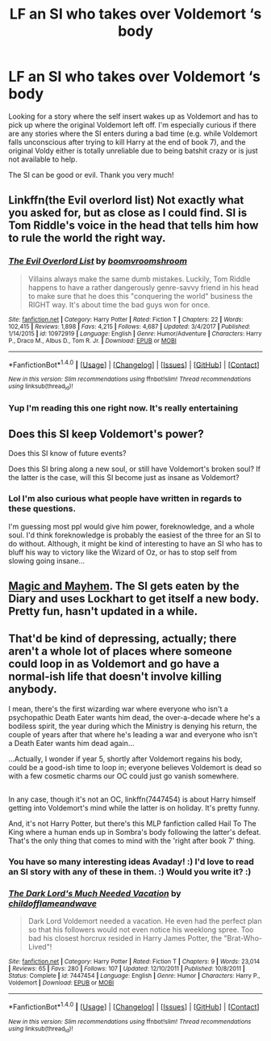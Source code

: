 #+TITLE: LF an SI who takes over Voldemort ‘s body

* LF an SI who takes over Voldemort ‘s body
:PROPERTIES:
:Author: epsi10n
:Score: 4
:DateUnix: 1517763344.0
:DateShort: 2018-Feb-04
:FlairText: Request
:END:
Looking for a story where the self insert wakes up as Voldemort and has to pick up where the original Voldemort left off. I'm especially curious if there are any stories where the SI enters during a bad time (e.g. while Voldemort falls unconscious after trying to kill Harry at the end of book 7), and the original Voldy either is totally unreliable due to being batshit crazy or is just not available to help.

The SI can be good or evil. Thank you very much!


** Linkffn(the Evil overlord list) Not exactly what you asked for, but as close as I could find. SI is Tom Riddle's voice in the head that tells him how to rule the world the right way.
:PROPERTIES:
:Author: heavy__rain
:Score: 4
:DateUnix: 1517767282.0
:DateShort: 2018-Feb-04
:END:

*** [[http://www.fanfiction.net/s/10972919/1/][*/The Evil Overlord List/*]] by [[https://www.fanfiction.net/u/5953312/boomvroomshroom][/boomvroomshroom/]]

#+begin_quote
  Villains always make the same dumb mistakes. Luckily, Tom Riddle happens to have a rather dangerously genre-savvy friend in his head to make sure that he does this "conquering the world" business the RIGHT way. It's about time the bad guys won for once.
#+end_quote

^{/Site/: [[http://www.fanfiction.net/][fanfiction.net]] *|* /Category/: Harry Potter *|* /Rated/: Fiction T *|* /Chapters/: 22 *|* /Words/: 102,415 *|* /Reviews/: 1,898 *|* /Favs/: 4,215 *|* /Follows/: 4,687 *|* /Updated/: 3/4/2017 *|* /Published/: 1/14/2015 *|* /id/: 10972919 *|* /Language/: English *|* /Genre/: Humor/Adventure *|* /Characters/: Harry P., Draco M., Albus D., Tom R. Jr. *|* /Download/: [[http://www.ff2ebook.com/old/ffn-bot/index.php?id=10972919&source=ff&filetype=epub][EPUB]] or [[http://www.ff2ebook.com/old/ffn-bot/index.php?id=10972919&source=ff&filetype=mobi][MOBI]]}

--------------

*FanfictionBot*^{1.4.0} *|* [[[https://github.com/tusing/reddit-ffn-bot/wiki/Usage][Usage]]] | [[[https://github.com/tusing/reddit-ffn-bot/wiki/Changelog][Changelog]]] | [[[https://github.com/tusing/reddit-ffn-bot/issues/][Issues]]] | [[[https://github.com/tusing/reddit-ffn-bot/][GitHub]]] | [[[https://www.reddit.com/message/compose?to=tusing][Contact]]]

^{/New in this version: Slim recommendations using/ ffnbot!slim! /Thread recommendations using/ linksub(thread_id)!}
:PROPERTIES:
:Author: FanfictionBot
:Score: 3
:DateUnix: 1517767308.0
:DateShort: 2018-Feb-04
:END:


*** Yup I'm reading this one right now. It's really entertaining
:PROPERTIES:
:Author: epsi10n
:Score: 1
:DateUnix: 1517769866.0
:DateShort: 2018-Feb-04
:END:


** Does this SI keep Voldemort's power?

Does this SI know of future events?

Does this SI bring along a new soul, or still have Voldemort's broken soul? If the latter is the case, will this SI become just as insane as Voldemort?
:PROPERTIES:
:Author: InquisitorCOC
:Score: 4
:DateUnix: 1517764930.0
:DateShort: 2018-Feb-04
:END:

*** Lol I'm also curious what people have written in regards to these questions.

I'm guessing most ppl would give him power, foreknowledge, and a whole soul. I'd think foreknowledge is probably the easiest of the three for an SI to do without. Although, it might be kind of interesting to have an SI who has to bluff his way to victory like the Wizard of Oz, or has to stop self from slowing going insane...
:PROPERTIES:
:Author: epsi10n
:Score: 1
:DateUnix: 1517765493.0
:DateShort: 2018-Feb-04
:END:


** [[https://forums.spacebattles.com/threads/magic-and-mayhem-a-harry-potter-story-about-tom-riddles-diary-eating-an-si-of-sorts.368704/][Magic and Mayhem]]. The SI gets eaten by the Diary and uses Lockhart to get itself a new body. Pretty fun, hasn't updated in a while.
:PROPERTIES:
:Author: totorox92
:Score: 4
:DateUnix: 1517855847.0
:DateShort: 2018-Feb-05
:END:


** That'd be kind of depressing, actually; there aren't a whole lot of places where someone could loop in as Voldemort and go have a normal-ish life that doesn't involve killing anybody.

I mean, there's the first wizarding war where everyone who isn't a psychopathic Death Eater wants him dead, the over-a-decade where he's a bodiless spirit, the year during which the Ministry is denying his return, the couple of years after that where he's leading a war and everyone who isn't a Death Eater wants him dead again...

...Actually, I wonder if year 5, shortly after Voldemort regains his body, could be a good-ish time to loop in; everyone believes Voldemort is dead so with a few cosmetic charms our OC could just go vanish somewhere.

** 
   :PROPERTIES:
   :CUSTOM_ID: section
   :END:
In any case, though it's not an OC, linkffn(7447454) is about Harry himself getting into Voldemort's mind while the latter is on holiday. It's pretty funny.

And, it's not Harry Potter, but there's this MLP fanfiction called Hail To The King where a human ends up in Sombra's body following the latter's defeat. That's the only thing that comes to mind with the 'right after book 7' thing.
:PROPERTIES:
:Author: Avaday_Daydream
:Score: 3
:DateUnix: 1517784039.0
:DateShort: 2018-Feb-05
:END:

*** You have so many interesting ideas Avaday! :) I'd love to read an SI story with any of these in them. :) Would you write it? :)
:PROPERTIES:
:Score: 2
:DateUnix: 1517786266.0
:DateShort: 2018-Feb-05
:END:


*** [[http://www.fanfiction.net/s/7447454/1/][*/The Dark Lord's Much Needed Vacation/*]] by [[https://www.fanfiction.net/u/1828860/childofflameandwave][/childofflameandwave/]]

#+begin_quote
  Dark Lord Voldemort needed a vacation. He even had the perfect plan so that his followers would not even notice his weeklong spree. Too bad his closest horcrux resided in Harry James Potter, the "Brat-Who-Lived"!
#+end_quote

^{/Site/: [[http://www.fanfiction.net/][fanfiction.net]] *|* /Category/: Harry Potter *|* /Rated/: Fiction T *|* /Chapters/: 9 *|* /Words/: 23,014 *|* /Reviews/: 65 *|* /Favs/: 280 *|* /Follows/: 107 *|* /Updated/: 12/10/2011 *|* /Published/: 10/8/2011 *|* /Status/: Complete *|* /id/: 7447454 *|* /Language/: English *|* /Genre/: Humor *|* /Characters/: Harry P., Voldemort *|* /Download/: [[http://www.ff2ebook.com/old/ffn-bot/index.php?id=7447454&source=ff&filetype=epub][EPUB]] or [[http://www.ff2ebook.com/old/ffn-bot/index.php?id=7447454&source=ff&filetype=mobi][MOBI]]}

--------------

*FanfictionBot*^{1.4.0} *|* [[[https://github.com/tusing/reddit-ffn-bot/wiki/Usage][Usage]]] | [[[https://github.com/tusing/reddit-ffn-bot/wiki/Changelog][Changelog]]] | [[[https://github.com/tusing/reddit-ffn-bot/issues/][Issues]]] | [[[https://github.com/tusing/reddit-ffn-bot/][GitHub]]] | [[[https://www.reddit.com/message/compose?to=tusing][Contact]]]

^{/New in this version: Slim recommendations using/ ffnbot!slim! /Thread recommendations using/ linksub(thread_id)!}
:PROPERTIES:
:Author: FanfictionBot
:Score: 1
:DateUnix: 1517784049.0
:DateShort: 2018-Feb-05
:END:
